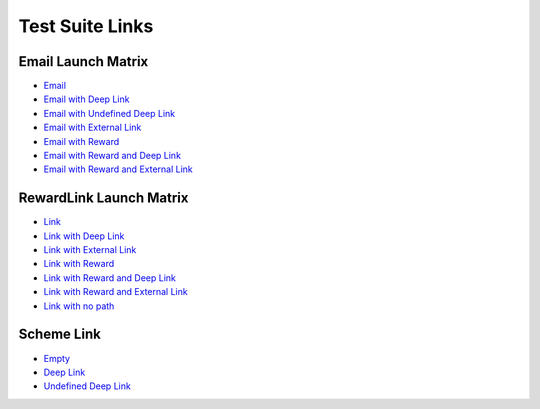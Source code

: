 Test Suite Links
================

.. _test-suite-links:

Email Launch Matrix
-------------------

* `Email <https://teak-dev.freechips.link/e/FStdtCmEd?teak_deep_link=%3Fteak_notif_id%3D1470828653985267713%26teak_schedule_name%3DPreview%2BLaunch%2BMatrix%2BNotification%26teak_schedule_id%3D113185%26teak_creative_name%3DLaunch%2BMatrix%2BNotification%26teak_creative_id%3D191819%26teak_channel_name%3Demail%26teak_rewardlink_name%3DLaunch%2BMatrix%2BNotification>`_
* `Email with Deep Link <https://teak-dev.freechips.link/e/FStdtCmEd?teak_deep_link=%2Fslots%2Ftest-slot-deeplink%3Fteak_notif_id%3D1470828733270204416%26teak_schedule_name%3DPreview%2BLaunch%2BMatrix%2BNotification%2Bw%252F%2Bdefined%2BTeak%2Bdeep%2Blink%26teak_schedule_id%3D113186%26teak_creative_name%3DLaunch%2BMatrix%2BNotification%2Bw%252F%2Bdefined%2BTeak%2Bdeep%2Blink%26teak_creative_id%3D191820%26teak_channel_name%3Demail%26teak_rewardlink_name%3DLaunch%2BMatrix%2BNotification%2Bw%252F%2Bdefined%2BTeak%2Bdeep%2Blink>`_
* `Email with Undefined Deep Link <https://teak-dev.freechips.link/e/FStdtCmEd?teak_deep_link=%2Fbogus%2Fbogus%3Fteak_notif_id%3D1470828801578631168%26teak_schedule_name%3DPreview%2BLaunch%2BMatrix%2BNotification%2Bw%252F%2Bundefined%2BTeak%2Bdeep%2Blink%26teak_schedule_id%3D113187%26teak_creative_name%3DLaunch%2BMatrix%2BNotification%2Bw%252F%2Bundefined%2BTeak%2Bdeep%2Blink%26teak_creative_id%3D191824%26teak_channel_name%3Demail%26teak_rewardlink_name%3DLaunch%2BMatrix%2BNotification%2Bw%252F%2Bundefined%2BTeak%2Bdeep%2Blink>`_
* `Email with External Link <https://teak-dev.freechips.link/e/FStdtCmEd?teak_deep_link=https%3A%2F%2Fgoogle.com%3Fteak_notif_id%3D1470828787053756416%26teak_schedule_name%3DPreview%2BLaunch%2BMatrix%2BNotification%2Bw%252F%2Bout%2Bof%2Bgame%2Bdeep%2Blink%26teak_schedule_id%3D113188%26teak_creative_name%3DLaunch%2BMatrix%2BNotification%2Bw%252F%2Bout%2Bof%2Bgame%2Bdeep%2Blink%26teak_creative_id%3D191825%26teak_channel_name%3Demail%26teak_rewardlink_name%3DLaunch%2BMatrix%2BNotification%2Bw%252F%2Bout%2Bof%2Bgame%2Bdeep%2Blink>`_
* `Email with Reward <https://teak-dev.freechips.link/e/FStdtCmEd?teak_deep_link=%3Fteak_notif_id%3D1470828821103124480%26teak_schedule_name%3DPreview%2BLaunch%2BMatrix%2BNotification%2Bw%252F%2BReward%26teak_schedule_id%3D113189%26teak_creative_name%3DLaunch%2BMatrix%2BNotification%2Bw%252F%2BReward%26teak_creative_id%3D191826%26teak_channel_name%3Demail%26teak_rewardlink_name%3DLaunch%2BMatrix%2BNotification%2Bw%252F%2BReward%26teak_reward_id%3D470828821103124480>`_
* `Email with Reward and Deep Link <https://teak-dev.freechips.link/e/FStdtCmEd?teak_deep_link=%2Fslots%2Freward-and-deep-link%3Fteak_notif_id%3D1470832321543421952%26teak_schedule_name%3DPreview%2BLaunch%2BMatrix%2BNotification%2Bw%252F%2BReward%2B%2526%2Bdeep%2Blink%26teak_schedule_id%3D113192%26teak_creative_name%3DLaunch%2BMatrix%2BNotification%2Bw%252F%2BReward%2B%2526%2Bdeep%2Blink%26teak_creative_id%3D191827%26teak_channel_name%3Demail%26teak_rewardlink_name%3DLaunch%2BMatrix%2BNotification%2Bw%252F%2BReward%2B%2526%2Bdeep%2Blink%26teak_reward_id%3D470832321543421952>`_
* `Email with Reward and External Link <https://teak-dev.freechips.link/e/FStdtCmEd?teak_deep_link=https%3A%2F%2Fgoogle.com%3Fteak_notif_id%3D1470828993388359680%26teak_schedule_name%3DPreview%2BLaunch%2BMatrix%2BNotification%2Bw%252F%2BReward%2B%2526%2Bout%2Bof%2Bgame%2Bdeep%2Blink%26teak_schedule_id%3D113191%26teak_creative_name%3DLaunch%2BMatrix%2BNotification%2Bw%252F%2BReward%2B%2526%2Bout%2Bof%2Bgame%2Bdeep%2Blink%26teak_creative_id%3D191828%26teak_channel_name%3Demail%26teak_rewardlink_name%3DLaunch%2BMatrix%2BNotification%2Bw%252F%2BReward%2B%2526%2Bout%2Bof%2Bgame%2Bdeep%2Blink%26teak_reward_id%3D470828993388359680>`_

RewardLink Launch Matrix
------------------------

* `Link <https://teak-dev.freechips.link/ba7b496c1f>`_
* `Link with Deep Link <https://teak-dev.freechips.link/0271b93c45>`_
* `Link with External Link <https://teak-dev.freechips.link/2e26869d42>`_
* `Link with Reward <https://teak-dev.freechips.link/c72b5b1a11>`_
* `Link with Reward and Deep Link <https://teak-dev.freechips.link/32f4705f38>`_
* `Link with Reward and External Link <https://teak-dev.freechips.link/c4f417ca19>`_
* `Link with no path <https://teak-dev.freechips.link/>`_

Scheme Link
-----------
* `Empty <teak613659812345256:///>`_
* `Deep Link <teak613659812345256:///slots/test-scheme>`_
* `Undefined Deep Link <teak613659812345256:///bogus/bogus>`_